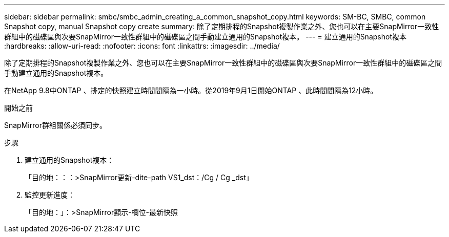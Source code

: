 ---
sidebar: sidebar 
permalink: smbc/smbc_admin_creating_a_common_snapshot_copy.html 
keywords: SM-BC, SMBC, common Snapshot copy, manual Snapshot copy create 
summary: 除了定期排程的Snapshot複製作業之外、您也可以在主要SnapMirror一致性群組中的磁碟區與次要SnapMirror一致性群組中的磁碟區之間手動建立通用的Snapshot複本。 
---
= 建立通用的Snapshot複本
:hardbreaks:
:allow-uri-read: 
:nofooter: 
:icons: font
:linkattrs: 
:imagesdir: ../media/


[role="lead"]
除了定期排程的Snapshot複製作業之外、您也可以在主要SnapMirror一致性群組中的磁碟區與次要SnapMirror一致性群組中的磁碟區之間手動建立通用的Snapshot複本。

在NetApp 9.8中ONTAP 、排定的快照建立時間間隔為一小時。從2019年9月1日開始ONTAP 、此時間間隔為12小時。

.開始之前
SnapMirror群組關係必須同步。

.步驟
. 建立通用的Snapshot複本：
+
「目的地：：：>SnapMirror更新-dite-path VS1_dst：/Cg / Cg _dst」

. 監控更新進度：
+
「目的地：」：>SnapMirror顯示-欄位-最新快照


